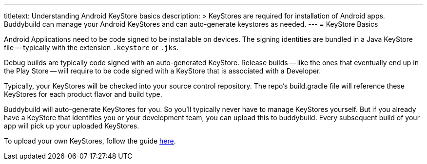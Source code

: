 ---
titletext: Understanding Android KeyStore basics
description: >
  KeyStores are required for installation of Android apps. Buddybuild
  can manage your Android KeyStores and can auto-generate keystores as needed.
---
= KeyStore Basics

Android Applications need to be code signed to be installable on
devices. The signing identities are bundled in a Java KeyStore file --
typically with the extension `.keystore` or `.jks`.

Debug builds are typically code signed with an auto-generated KeyStore.
Release builds -- like the ones that eventually end up in the Play Store
-- will require to be code signed with a KeyStore that is associated
with a Developer.

Typically, your KeyStores will be checked into your source control
repository. The repo's build.gradle file will reference these KeyStores
for each product flavor and build type.

Buddybuild will auto-generate KeyStores for you. So you'll typically
never have to manage KeyStores yourself. But if you already have a
KeyStore that identifies you or your development team, you can upload
this to buddybuild. Every subsequent build of your app will pick up your
uploaded KeyStores.

To upload your own KeyStores, follow the guide link:manage.adoc[here].
